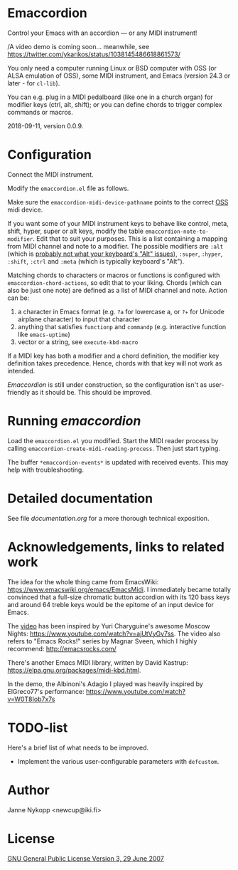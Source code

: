 * Emaccordion

  Control your Emacs with an accordion — or any MIDI instrument!

  /A video demo is coming soon... meanwhile, see
  https://twitter.com/ykarikos/status/1038145486618861573/

  You only need a computer running Linux or BSD computer with OSS (or
  ALSA emulation of OSS), some MIDI instrument, and Emacs (version
  24.3 or later - for ~cl-lib~).

  You can e.g. plug in a MIDI pedalboard (like one in a church organ)
  for modifier keys (ctrl, alt, shift); or you can define chords to
  trigger complex commands or macros.

  2018-09-11, version 0.0.9.

* Configuration

  Connect the MIDI instrument.

  Modify the =emaccordion.el= file as follows.

  Make sure the ~emaccordion-midi-device-pathname~ points to the
  correct [[http://www.opensound.com/oss.html][OSS]] midi device.

  If you want some of your MIDI instrument keys to behave like
  control, meta, shift, hyper, super or alt keys, modify the table
  ~emaccordion-note-to-modifier~. Edit that to suit your
  purposes. This is a list containing a mapping from MIDI channel and
  note to a modifier. The possible modifiers are ~:alt~ (which is
  [[https://www.gnu.org/software/emacs/manual/html_node/emacs/Modifier-Keys.html][probably not what your keyboard's "Alt" issues]]), ~:super~, ~:hyper~,
  ~:shift~, ~:ctrl~ and ~:meta~ (which is typically keyboard's "Alt").

  Matching chords to characters or macros or functions is configured
  with ~emaccordion-chord-actions~, so edit that to your
  liking. Chords (which can also be just one note) are defined as a
  list of MIDI channel and note. Action can be:
  1. a character in Emacs format (e.g. =?a= for lowercase a, or =?✈=
     for Unicode airplane character) to input that character
  2. anything that satisfies ~functionp~ and ~commandp~
     (e.g. interactive function like ~emacs-uptime~)
  3. vector or a string, see ~execute-kbd-macro~

  If a MIDI key has both a modifier and a chord definition, the
  modifier key definition takes precedence. Hence, chords with that
  key will not work as intended.

  /Emaccordion/ is still under construction, so the configuration
  isn't as user-friendly as it should be. This should be improved.

* Running /emaccordion/

  Load the =emaccordion.el= you modified. Start the MIDI reader
  process by calling ~emaccordion-create-midi-reading-process~. Then
  just start typing.

  The buffer ~*emaccordion-events*~ is updated with received
  events. This may help with troubleshooting.

* Detailed documentation

  See file [[documentation.org]] for a more thorough technical exposition.

* Acknowledgements, links to related work

  The idea for the whole thing came from EmacsWiki:
  https://www.emacswiki.org/emacs/EmacsMidi. I immediately became
  totally convinced that a full-size chromatic button accordion with
  its 120 bass keys and around 64 treble keys would be the epitome of
  an input device for Emacs.

  The [[https://twitter.com/ykarikos/status/1038145486618861573][video]] has been inspired by Yuri Charyguine's awesome Moscow
  Nights: https://www.youtube.com/watch?v=ajUtVyGv7ss. The video also
  refers to "Emacs Rocks!" series by Magnar Sveen, which I highly
  recommend: http://emacsrocks.com/

  There's another Emacs MIDI library, written by David Kastrup:
  https://elpa.gnu.org/packages/midi-kbd.html.

  In the demo, the Albinoni's Adagio I played was heavily inspired by
  ElGreco77's performance: https://www.youtube.com/watch?v=W0T8Iob7x7s

* TODO-list

  Here's a brief list of what needs to be improved.

  - Implement the various user-configurable parameters with
    ~defcustom~.

* Author

  Janne Nykopp <newcup@iki.fi>

* License

  [[http://www.gnu.org/copyleft/gpl.html][GNU General Public License Version 3, 29 June 2007]]
